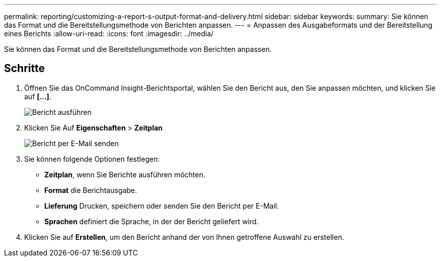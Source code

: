 ---
permalink: reporting/customizing-a-report-s-output-format-and-delivery.html 
sidebar: sidebar 
keywords:  
summary: Sie können das Format und die Bereitstellungsmethode von Berichten anpassen. 
---
= Anpassen des Ausgabeformats und der Bereitstellung eines Berichts
:allow-uri-read: 
:icons: font
:imagesdir: ../media/


[role="lead"]
Sie können das Format und die Bereitstellungsmethode von Berichten anpassen.



== Schritte

. Öffnen Sie das OnCommand Insight-Berichtsportal, wählen Sie den Bericht aus, den Sie anpassen möchten, und klicken Sie auf *[...]*.
+
image::../media/run-report.gif[Bericht ausführen]

. Klicken Sie Auf *Eigenschaften* > *Zeitplan*
+
image::../media/email-report.gif[Bericht per E-Mail senden]

. Sie können folgende Optionen festlegen:
+
** *Zeitplan*, wenn Sie Berichte ausführen möchten.
** *Format* die Berichtausgabe.
** *Lieferung* Drucken, speichern oder senden Sie den Bericht per E-Mail.
** *Sprachen* definiert die Sprache, in der der Bericht geliefert wird.


. Klicken Sie auf *Erstellen*, um den Bericht anhand der von Ihnen getroffene Auswahl zu erstellen.

